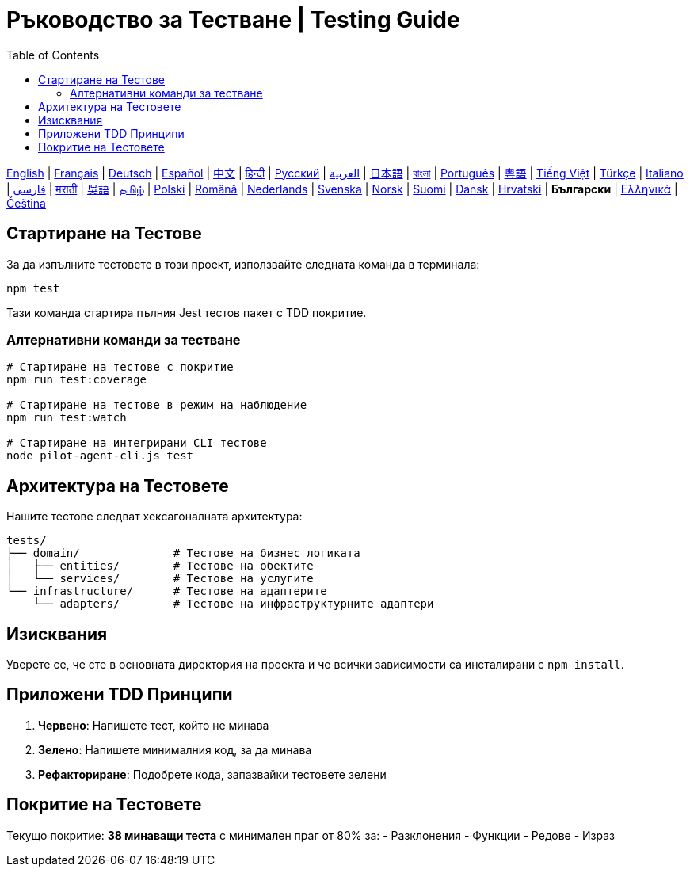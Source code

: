 = Ръководство за Тестване | Testing Guide
:toc:
:lang: bg

[.lead]
link:tests.adoc[English] | link:tests-fr.adoc[Français] | link:tests-de.adoc[Deutsch] | link:tests-es.adoc[Español] | link:tests-zh.adoc[中文] | link:tests-hi.adoc[हिन्दी] | link:tests-ru.adoc[Русский] | link:tests-ar.adoc[العربية] | link:tests-ja.adoc[日本語] | link:tests-bn.adoc[বাংলা] | link:tests-pt.adoc[Português] | link:tests-yue.adoc[粵語] | link:tests-vi.adoc[Tiếng Việt] | link:tests-tr.adoc[Türkçe] | link:tests-it.adoc[Italiano] | link:tests-fa.adoc[فارسی] | link:tests-mr.adoc[मराठी] | link:tests-wuu.adoc[吳語] | link:tests-ta.adoc[தமிழ்] | link:tests-pl.adoc[Polski] | link:tests-ro.adoc[Română] | link:tests-nl.adoc[Nederlands] | link:tests-sv.adoc[Svenska] | link:tests-no.adoc[Norsk] | link:tests-fi.adoc[Suomi] | link:tests-da.adoc[Dansk] | link:tests-hr.adoc[Hrvatski] | *Български* | link:tests-el.adoc[Ελληνικά] | link:tests-cs.adoc[Čeština]

== Стартиране на Тестове

За да изпълните тестовете в този проект, използвайте следната команда в терминала:

[source,shell]
----
npm test
----

Тази команда стартира пълния Jest тестов пакет с TDD покритие.

=== Алтернативни команди за тестване

[source,shell]
----
# Стартиране на тестове с покритие
npm run test:coverage

# Стартиране на тестове в режим на наблюдение
npm run test:watch

# Стартиране на интегрирани CLI тестове
node pilot-agent-cli.js test
----

== Архитектура на Тестовете

Нашите тестове следват хексагоналната архитектура:

[source]
----
tests/
├── domain/              # Тестове на бизнес логиката
│   ├── entities/        # Тестове на обектите
│   └── services/        # Тестове на услугите
└── infrastructure/      # Тестове на адаптерите
    └── adapters/        # Тестове на инфраструктурните адаптери
----

== Изисквания

Уверете се, че сте в основната директория на проекта и че всички зависимости са инсталирани с `npm install`.

== Приложени TDD Принципи

. **Червено**: Напишете тест, който не минава
. **Зелено**: Напишете минималния код, за да минава
. **Рефакториране**: Подобрете кода, запазвайки тестовете зелени

== Покритие на Тестовете

Текущо покритие: **38 минаващи теста** с минимален праг от 80% за:
- Разклонения
- Функции
- Редове
- Израз
